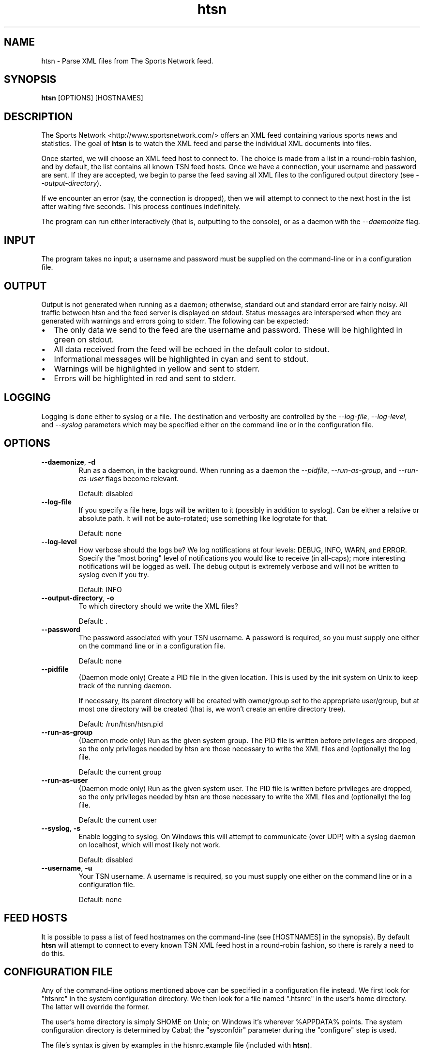 .TH htsn 1

.SH NAME
htsn \- Parse XML files from The Sports Network feed.

.SH SYNOPSIS

\fBhtsn\fR [OPTIONS] [HOSTNAMES]

.SH DESCRIPTION
.P
The Sports Network <http://www.sportsnetwork.com/> offers an XML feed
containing various sports news and statistics. The goal of \fBhtsn\fR
is to watch the XML feed and parse the individual XML documents into
files.
.P
Once started, we will choose an XML feed host to connect to. The
choice is made from a list in a round-robin fashion, and by default,
the list contains all known TSN feed hosts. Once we have a connection,
your username and password are sent. If they are accepted, we begin to
parse the feed saving all XML files to the configured output directory
(see \fI\-\-output\-directory\fR).
.P
If we encounter an error (say, the connection is dropped), then we
will attempt to connect to the next host in the list after waiting
five seconds. This process continues indefinitely.
.P
The program can run either interactively (that is, outputting to the
console), or as a daemon with the \fI\-\-daemonize\fR flag.

.SH INPUT
.P
The program takes no input; a username and password must be supplied
on the command-line or in a configuration file.

.SH OUTPUT
.P
Output is not generated when running as a daemon; otherwise, standard
out and standard error are fairly noisy. All traffic between htsn and
the feed server is displayed on stdout. Status messages are
interspersed when they are generated with warnings and errors going to
stderr. The following can be expected:
.IP \[bu] 2
The only data we send to the feed are the username and password. These
will be highlighted in green on stdout.
.IP \[bu]
All data received from the feed will be echoed in the default color to
stdout.
.IP \[bu]
Informational messages will be highlighted in cyan and sent to stdout.
.IP \[bu]
Warnings will be highlighted in yellow and sent to stderr.
.IP \[bu]
Errors will be highlighted in red and sent to stderr.

.SH LOGGING
.P
Logging is done either to syslog or a file. The destination and
verbosity are controlled by the \fI\-\-log\-file\fR,
\fI\-\-log\-level\fR, and \fI\-\-syslog\fR parameters which may be
specified either on the command line or in the configuration file.

.SH OPTIONS

.IP \fB\-\-daemonize\fR,\ \fB\-d\fR
Run as a daemon, in the background. When running as a daemon the
\fI\-\-pidfile\fR, \fI\-\-run\-as\-group\fR, and
\fI\-\-run\-as\-user\fR flags become relevant.

Default: disabled

.IP \fB\-\-log-file\fR
If you specify a file here, logs will be written to it (possibly in
addition to syslog). Can be either a relative or absolute path. It
will not be auto-rotated; use something like logrotate for that.

Default: none

.IP \fB\-\-log-level\fR
How verbose should the logs be? We log notifications at four levels:
DEBUG, INFO, WARN, and ERROR. Specify the \(dqmost boring\(dq level of
notifications you would like to receive (in all-caps); more
interesting notifications will be logged as well. The debug output is
extremely verbose and will not be written to syslog even if you try.

Default: INFO

.IP \fB\-\-output\-directory\fR,\ \fB\-o\fR
To which directory should we write the XML files?

Default: .

.IP \fB\-\-password\fR
The password associated with your TSN username. A password is
required, so you must supply one either on the command line or in a
configuration file.

Default: none

.IP \fB\-\-pidfile\fR
(Daemon mode only) Create a PID file in the given location. This is
used by the init system on Unix to keep track of the running daemon.

If necessary, its parent directory will be created with owner/group
set to the appropriate user/group, but at most one directory will be
created (that is, we won't create an entire directory tree).

Default: /run/htsn/htsn.pid

.IP \fB\-\-run\-as\-group\fR
(Daemon mode only) Run as the given system group. The PID file is
written before privileges are dropped, so the only privileges needed
by htsn are those necessary to write the XML files and (optionally)
the log file.

Default: the current group

.IP \fB\-\-run\-as\-user\fR
(Daemon mode only) Run as the given system user. The PID file is
written before privileges are dropped, so the only privileges needed
by htsn are those necessary to write the XML files and (optionally)
the log file.

Default: the current user

.IP \fB\-\-syslog\fR,\ \fB\-s\fR
Enable logging to syslog. On Windows this will attempt to communicate
(over UDP) with a syslog daemon on localhost, which will most likely
not work.

Default: disabled

.IP \fB\-\-username\fR,\ \fB\-u\fR
Your TSN username. A username is required, so you must supply one
either on the command line or in a configuration file.

Default: none

.SH FEED HOSTS
.P
It is possible to pass a list of feed hostnames on the command-line
(see [HOSTNAMES] in the synopsis). By default \fBhtsn\fR will attempt
to connect to every known TSN XML feed host in a round-robin fashion,
so there is rarely a need to do this.

.SH CONFIGURATION FILE
.P
Any of the command-line options mentioned above can be specified in a
configuration file instead. We first look for \(dqhtsnrc\(dq in the
system configuration directory. We then look for a file named
\(dq.htsnrc\(dq in the user's home directory. The latter will override
the former.
.P
The user's home directory is simply $HOME on Unix; on Windows it's
wherever %APPDATA% points. The system configuration directory is
determined by Cabal; the \(dqsysconfdir\(dq parameter during the
\(dqconfigure\(dq step is used.
.P
The file's syntax is given by examples in the htsnrc.example file
(included with \fBhtsn\fR).
.P
Options specified on the command-line override those in either
configuration file.

.SH BUGS

.P
Send bugs to michael@orlitzky.com.
